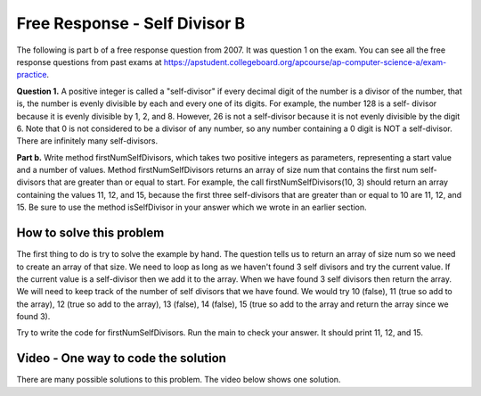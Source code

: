 .. qnum::
   :prefix: 7-12-
   :start: 1

Free Response - Self Divisor B
-------------------------------

..	index::
	single: self divisor
    single: free response
    
The following is part b of a free response question from 2007.  It was question 1 on the exam.  You can see all the free response questions from past exams at https://apstudent.collegeboard.org/apcourse/ap-computer-science-a/exam-practice.  

**Question 1.**  A positive integer is called a "self-divisor" if every decimal digit of the number is a divisor of the number, that is, the number is evenly divisible by each and every one of its digits. For example, the number 128 is a self- divisor because it is evenly divisible by 1, 2, and 8. However, 26 is not a self-divisor because it is not evenly divisible by the digit 6. Note that 0 is not considered to be a divisor of any number, so any number containing a 0 digit is NOT a self-divisor. There are infinitely many self-divisors.

**Part b.**  Write method firstNumSelfDivisors, which takes two positive integers as parameters, representing a start value and a number of values. Method firstNumSelfDivisors returns an array of size num that contains the first num self-divisors that are greater than or equal to start.
For example, the call firstNumSelfDivisors(10, 3) should return an array containing the values 11, 12, and 15, because the first three self-divisors that are greater than or equal to 10 are 11, 12, and 15.  Be sure to use the method isSelfDivisor in your answer which we wrote in an earlier section.

.. activecode:: lcfrsdb1
   :language: java
   
   public class SelfDivisor
   {

      /** @param number the number to be tested
       *         Precondition: number > 0
       *  @return true if every decimal digit of 
       *          number is a divisor of number;
       *          false otherwise
       */
      public static boolean isSelfDivisor(int number)
      {
        int currNumber = number;
        int digit = 0;
        while (currNumber > 0)
        {
           digit = currNumber % 10;
           if (digit == 0) return false;
           if (number % digit != 0) return false;
           currNumber = currNumber / 10;
        }
        return true;
      }
      
      /** 
       * @param start starting point for values to be checked
       * Precondition: start > 0
       * @param num the size of the array to be returned
       * Precondition: num > 0
       * @return an array containing the first num 
       * integers >= start that are self-divisors 
       */
      public static int[] firstNumSelfDivisors(int start, 
                                               int num)
      { /* to be implemented in part (b) */ }

      public static void main (String[] args)
      {
        System.out.println("Self divisors for firstNumSelfDivisors(10, 3):");
        for (int n : firstNumSelfDivisors(10, 3))
           System.out.print(n + " ");
        System.out.println();
        
        System.out.println("Self divisors for firstNumSelfDivisors(22, 5)");
        for (int n : firstNumSelfDivisors(22, 5))
           System.out.print(n + " ");
        System.out.println();
      }
    }
    
How to solve this problem
===========================

The first thing to do is try to solve the example by hand.  The question tells us to return an array of size num so we need to create an array of that size.  We need 
to loop as long as we haven't found 3 self divisors and try the current value.  If the current value is a self-divisor then we add it to the array.  When we have found 3 self divisors then return the array. We will need to keep track of the number of self divisors that we have found.  We would try 10 (false), 11 (true so add to the array), 12 (true so add to the array), 13 (false), 14 (false), 15 (true so add to the array and return the array since we found 3).  

.. mchoicemf:: frsdb_1
   :answer_a: for
   :answer_b: for each
   :answer_c: while
   :correct: c
   :feedback_a: Use a for loop when you know how many times a loop needs to execute.  Do you know that here?
   :feedback_b: Use a for each loop when you want to loop through all values in a collection.  Do we have a collection here?
   :feedback_c: Use a while loop when you don't know how many times a loop needs to execute.  

   Which loop should you use to solve this problem?

.. mchoicemf:: frsdb_2
   :answer_a: int[] retArray = new int[3];
   :answer_b: retArray = new int[num];
   :answer_c: int retArray = new int[num];
   :answer_d: int[] retArray = new int[num];
   :answer_e: int[] retArray;
   :correct: d
   :feedback_a: Don't just use the size for the array from the example.  The question says to return an array of size num and num could be anything.
   :feedback_b: Don't forget to declare your variables.
   :feedback_c: Don't forget that it is an array.
   :feedback_d: This declares an array of ints called retArray and creates it with a size of num.
   :feedback_e: This declares the array, but doesn't create it. 

   Which of the following correctly declares and creates the array to return?
   
Try to write the code for firstNumSelfDivisors.  Run the main to check your answer. It should print 11, 12, and 15. 
   
.. activecode:: lcfrsdb2
   :language: java
   
   public class SelfDivisor
   {

      /** @param number the number to be tested
       *         Precondition: number > 0
       *  @return true if every decimal digit of 
       *          number is a divisor of number;
       *          false otherwise
       */
      public static boolean isSelfDivisor(int number)
      {
        int currNumber = number;
        int digit = 0;
        while (currNumber > 0)
        {
           digit = currNumber % 10;
           if (digit == 0) return false;
           if (number % digit != 0) return false;
           currNumber = currNumber / 10;
        }
        return true;
      }
      
      /** 
       * @param start starting point for values to be checked
       * Precondition: start > 0
       * @param num the size of the array to be returned
       * Precondition: num > 0
       * @return an array containing the first num 
       * integers >= start that are self-divisors 
       */
      public static int[] firstNumSelfDivisors(int start, 
                                               int num)
      { /* to be implemented in part (b) */ }

      public static void main (String[] args)
      {
        System.out.println("Self divisors for firstNumSelfDivisors(10, 3):");
        for (int n : firstNumSelfDivisors(10, 3))
           System.out.print(n + " ");
        System.out.println();
        
        System.out.println("Self divisors for firstNumSelfDivisors(22, 5):");
        for (int n : firstNumSelfDivisors(22, 5))
           System.out.print(n + " ");
        System.out.println();
      }
    }
    
Video - One way to code the solution
=====================================

There are many possible solutions to this problem.  The video below shows one solution.

.. video:: v_interfaces
   :controls:
   :thumb: ../_static/codeVideo.png

   http://ice-web.cc.gatech.edu/ce21/1/static/video/selfDivisorB.mov
   http://ice-web.cc.gatech.edu/ce21/1/static/video/selfDivisorB.webm
   

